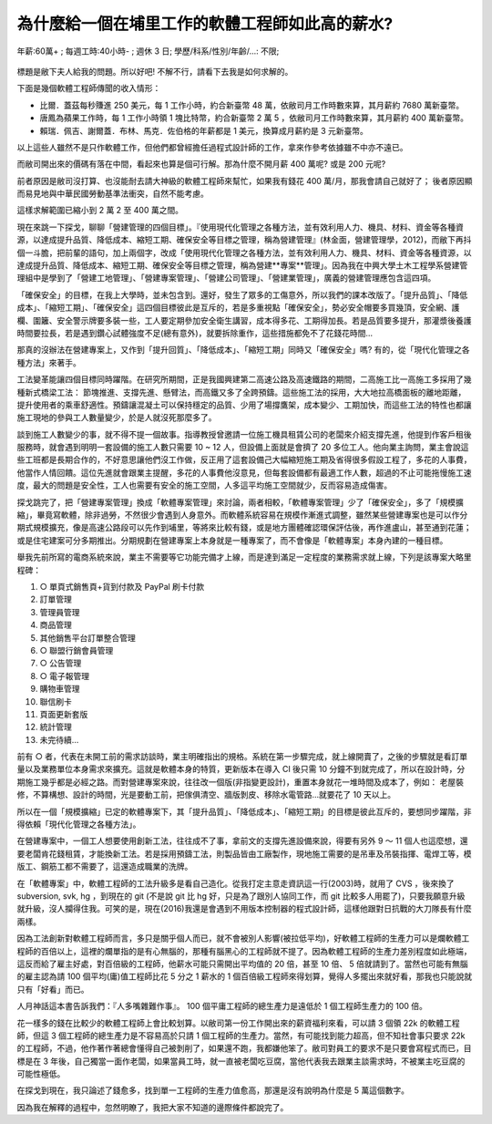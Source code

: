為什麼給一個在埔里工作的軟體工程師如此高的薪水?
================================================================================

.. figure:: why_give_such_high_salary_for_a_software_job_in_puli.png
    :width: 600px
    :align: center

    年薪:60萬+ ; 每週工時:40小時- ; 週休 3 日; 學歷/科系/性別/年齡/...: 不限;

標題是敝下夫人給我的問題。所以好吧! 不解不行，請看下去我是如何求解的。

.. more::

下面是幾個軟體工程師傳聞的收入情形：

* 比爾．蓋茲每秒賺進 250 美元，每 1 工作小時，約合新臺幣 48 萬，依敝司月工作時數來算，其月薪約 7680 萬新臺幣。
* 唐鳳為蘋果工作時，每 1 工作小時領 1 塊比特幣，約合新臺幣 2 萬 5 ，依敝司月工作時數來算，其月薪約 400 萬新臺幣。
* 賴瑞．佩吉、謝爾蓋．布林、馬克．佐伯格的年薪都是 1 美元，換算成月薪約是 3 元新臺幣。

以上這些人雖然不是只作軟體工作，但他們都曾經擔任過程式設計師的工作，拿來作參考依據雖不中亦不遠已。

而敝司開出來的價碼有落在中間，看起來也算是個可行解。那為什麼不開月薪 400 萬呢? 或是 200 元呢?

前者原因是敝司沒打算、也沒能耐去請大神級的軟體工程師來幫忙，如果我有錢花 400 萬/月，那我會請自己就好了； 後者原因顯而易見地與中華民國勞動基準法衝突，自然不能考慮。

這樣求解範圍已縮小到 2 萬 2 至 400 萬之間。

現在來跳一下探戈，聊聊「營建管理的四個目標」。『使用現代化管理之各種方法，並有效利用人力、機具、材料、資金等各種資源，以達成提升品質、降低成本、縮短工期、確保安全等目標之管理，稱為營建管理』(林金面，營建管理學，2012)，而敝下再抖個一斗膽，把前輩的語句，加上兩個字，改成「使用現代化管理之各種方法，並有效利用人力、機具、材料、資金等各種資源，以達成提升品質、降低成本、縮短工期、確保安全等目標之管理，稱為營建**專案**管理」。因為我在中興大學土木工程學系營建管理組中是學到了「營建工地管理」、「營建專案管理」、「營建公司管理」、「營建業管理」，廣義的營建管理應包含這四項。

「確保安全」的目標，在我上大學時，並未包含到。還好，發生了眾多的工傷意外，所以我們的課本改版了。「提升品質」、「降低成本」、「縮短工期」、「確保安全」這四個目標彼此是互斥的，若是多重視點「確保安全」，勢必安全帽要多買幾頂，安全網、護欄、圍籬、安全警示牌要多裝一些，工人要定期參加安全衛生講習，成本得多花、工期得加長。若是品質要多提升，那灌漿後養護時間要拉長，若是遇到鑽心試體強度不足(總有意外)，就要拆除重作，這些措施都免不了花錢花時間…

那真的沒辦法在營建專案上，又作到「提升回質」、「降低成本」、「縮短工期」同時又「確保安全」嗎? 有的，從「現代化管理之各種方法」來著手。

工法變革能讓四個目標同時躍階。在研究所期間，正是我國興建第二高速公路及高速鐵路的期間，二高施工比一高施工多採用了幾種新式橋梁工法： 節塊推進、支撐先進、懸臂法，而高鐵又多了全跨預鑄。這些施工法的採用，大大地拉高橋面板的離地距離，提升使用者的乘車舒適性。預鑄讓混凝土可以保持穩定的品質、少用了場撐鷹架，成本變少、工期加快，而這些工法的特性也都讓施工現地的參與工人數量變少，於是人就沒死那麼多了。

談到施工人數變少的事，就不得不提一個故事。指導教授曾邀請一位施工機具租賃公司的老闆來介紹支撐先進，他提到作客戶租後服務時，就會遇到明明一套設備的施工人數只需要 10 ~ 12 人，但設備上面就是會擠了 20 多位工人。他向業主詢問，業主會說這些工班都是長期合作的，不好意思讓他們沒工作做，反正用了這套設備己大幅縮短施工期及省得很多假設工程了，多花的人事費，他當作人情回饋。這位先進就會跟業主提醒，多花的人事費他沒意見，但每套設備都有最適工作人數，超過的不止可能拖慢施工速度，最大的問題是安全性，工人也需要有安全的施工空間，人多這平均施工空間就少，反而容易造成傷害。

探戈跳完了，把「營建專案管理」換成「軟體專案管理」來討論，兩者相較，「軟體專案管理」少了「確保安全」，多了「規模擴縮」，畢竟寫軟體，除非過勞，不然很少會遇到人身意外。而軟體系統容易在規模作漸進式調整，雖然某些營建專案也是可以作分期式規模擴充，像是高速公路段可以先作到埔里，等將來比較有錢，或是地方團體確認環保評估後，再作進盧山，甚至通到花蓮；或是住宅建案可分多期推出。分期規劃在營建專案上本身就是一種專案了，而不會像是「軟體專案」本身內建的一種目標。

舉我先前所寫的電商系統來說，業主不需要等它功能完備才上線，而是達到滿足一定程度的業務需求就上線，下列是該專案大略里程碑：

1. ○ 單頁式銷售頁+貨到付款及 PayPal 刷卡付款
#. 訂單管理
#. 管理員管理
#. 商品管理
#. 其他銷售平台訂單整合管理
#. ○ 聯盟行銷會員管理
#. ○ 公告管理
#. ○ 電子報管理
#. 購物車管理
#. 聯信刷卡
#. 頁面更新套版
#. 統計管理
#. 未完待續…

前有 ○ 者，代表在未開工前的需求訪談時，業主明確指出的規格。系統在第一步驟完成，就上線開賣了，之後的步驟就是看訂單量以及業務單位本身需求來擴充。這就是軟體本身的特質，更新版本在導入 CI 後只需 10 分鐘不到就完成了，所以在設計時，分期施工幾乎都是必經之路。而對營建專案來說，往往改一個版(非指變更設計)，重置本身就花一堆時間及成本了，例如： 老屋裝修，不算構想、設計的時間，光是要動工前，把傢俱清空、牆版剝皮、移除水電管路…就要花了 10 天以上。

所以在一個「規模擴縮」已定的軟體專案下，其「提升品質」、「降低成本」、「縮短工期」的目標是彼此互斥的，要想同步躍階，非得依賴「現代化管理之各種方法」。

在營建專案中，一個工人想要使用創新工法，往往成不了事，拿前文的支撐先進設備來說，得要有另外 9 ～ 11 個人也這麼想，還要老闆肯花錢租賃，才能換新工法。若是採用預鑄工法，則製品皆由工廠製作，現地施工需要的是吊車及吊裝指揮、電焊工等，模版工、鋼筋工都不需要了，這還造成職業的洗牌。

在「軟體專案」中，軟體工程師的工法升級多是看自己造化。從我打定主意走資訊這一行(2003)時，就用了 CVS ，後來換了 subversion, svk, hg ，到現在的 git (不是說 git 比 hg 好，只是為了跟別人協同工作，而 git 比較多人用罷了)，只要我願意升級就升級，沒人攔得住我。可笑的是，現在(2016)我還是會遇到不用版本控制器的程式設計師，這樣他跟對日抗戰的大刀隊長有什麼兩樣。

因為工法創新對軟體工程師而言，多只是關乎個人而已，就不會被別人影響(被拉低平均)，好軟體工程師的生產力可以是爛軟體工程師的百倍以上，這裡的爛單指的是有心無腦的，那種有腦黑心的工程師就不提了。因為軟體工程師的生產力差別程度如此極端，這反而給了雇主好處，對百倍級的工程師，他薪水可能只需開出平均值的 20 倍，甚至 10 倍、 5 倍就請到了。當然也可能有無腦的雇主認為請 100 個平均(庸)值工程師比花 5 分之 1 薪水的 1 個百倍級工程師來得划算，覺得人多擺出來就好看，那我也只能說就只有「好看」而已。

人月神話這本書告訴我們：『人多嘴雜難作事』。 100 個平庸工程師的總生產力是遠低於 1 個工程師生產力的 100 倍。

花一樣多的錢在比較少的軟體工程師上會比較划算。以敝司第一份工作開出來的薪資福利來看，可以請 3 個領 22k 的軟體工程師，但這 3 個工程師的總生產力是不容易高於只請 1 個工程師的生產力。當然，有可能找到能力超高，但不知社會事只要求 22k 的工程師，不過，他作著作著總會懂得自己被剝削了，如果還不跑，我都嫌他笨了。敝司對員工的要求不是只要會寫程式而已，目標是在 3 年後，自己獨當一面作老闆，如果當員工時，就一直被老闆吃豆腐，當他代表我去跟業主談需求時，不被業主吃豆腐的可能性極低。

在探戈到現在，我只論述了錢愈多，找到單一工程師的生產力值愈高，那還是沒有說明為什麼是 5 萬這個數字。

因為我在解釋的過程中，忽然明瞭了，我把大家不知道的邊際條件都說完了。











.. author:: default
.. categories:: none
.. tags:: none
.. comments::
